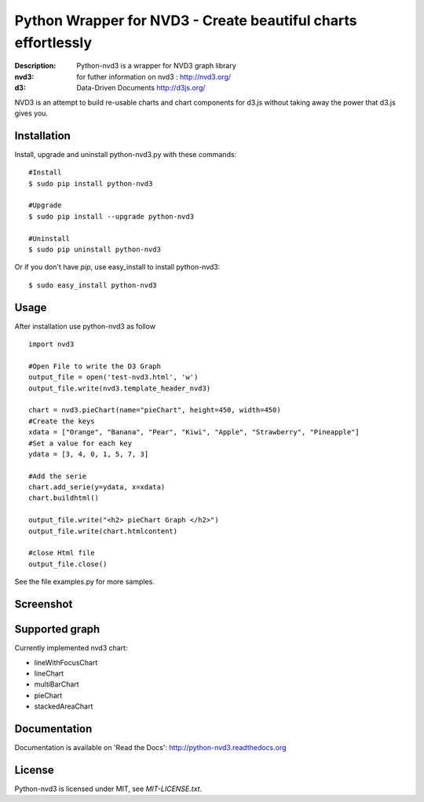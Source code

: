 Python Wrapper for NVD3 - Create beautiful charts effortlessly
==============================================================

:Description: Python-nvd3 is a wrapper for NVD3 graph library
:nvd3: for futher information on nvd3 : http://nvd3.org/
:d3: Data-Driven Documents http://d3js.org/


NVD3 is an attempt to build re-usable charts and chart components
for d3.js without taking away the power that d3.js gives you.


Installation
------------

Install, upgrade and uninstall python-nvd3.py with these commands::

  #Install
  $ sudo pip install python-nvd3

  #Upgrade
  $ sudo pip install --upgrade python-nvd3

  #Uninstall
  $ sudo pip uninstall python-nvd3


Or if you don't have `pip`, use easy_install to install python-nvd3::

  $ sudo easy_install python-nvd3


Usage
-----

After installation use python-nvd3 as follow ::

    import nvd3

    #Open File to write the D3 Graph
    output_file = open('test-nvd3.html', 'w')
    output_file.write(nvd3.template_header_nvd3)

    chart = nvd3.pieChart(name="pieChart", height=450, width=450)
    #Create the keys
    xdata = ["Orange", "Banana", "Pear", "Kiwi", "Apple", "Strawberry", "Pineapple"]
    #Set a value for each key
    ydata = [3, 4, 0, 1, 5, 7, 3]

    #Add the serie
    chart.add_serie(y=ydata, x=xdata)
    chart.buildhtml()

    output_file.write("<h2> pieChart Graph </h2>")
    output_file.write(chart.htmlcontent)

    #close Html file
    output_file.close()



See the file examples.py for more samples.


Screenshot
----------

.. image:: https://raw.github.com/areski/python-nvd3/master/screenshot/screenshot-01.png


Supported graph
---------------

Currently implemented nvd3 chart:

* lineWithFocusChart
* lineChart
* multiBarChart
* pieChart
* stackedAreaChart


Documentation
-------------

Documentation is available on 'Read the Docs':
http://python-nvd3.readthedocs.org


License
-------

Python-nvd3 is licensed under MIT, see `MIT-LICENSE.txt`.
